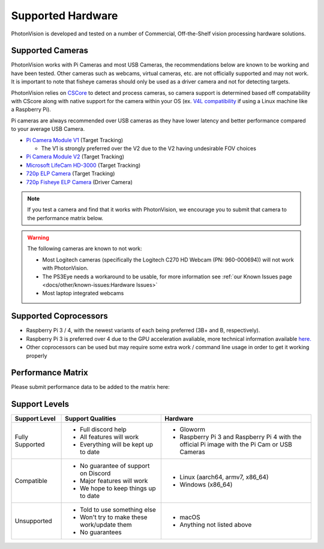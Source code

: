 Supported Hardware
==================

PhotonVision is developed and tested on a number of Commercial, Off-the-Shelf vision processing hardware solutions.

Supported Cameras
-----------------
PhotonVision works with Pi Cameras and most USB Cameras, the recommendations below are known to be working and have been tested. Other cameras such as webcams, virtual cameras, etc. are not officially supported and may not work. It is important to note that fisheye cameras should only be used as a driver camera and not for detecting targets.

PhotonVision relies on `CSCore <https://github.com/wpilibsuite/allwpilib/tree/main/cscore>`_ to detect and process cameras, so camera support is determined based off compatability with CScore along with native support for the camera within your OS (ex. `V4L compatibility <https://en.wikipedia.org/wiki/Video4Linux>`_ if using a Linux machine like a Raspberry Pi).

Pi cameras are always recommended over USB cameras as they have lower latency and better performance compared to your average USB Camera.

* `Pi Camera Module V1 <https://www.amazon.com/gp/product/B07ZZ2K7WP>`_ (Target Tracking)

  * The V1 is strongly preferred over the V2 due to the V2 having undesirable FOV choices

* `Pi Camera Module V2 <https://www.amazon.com/Official-Raspberry-Pi-8-megapixel-XYGStudy/dp/B01G01JJJ0>`_ (Target Tracking)

* `Microsoft LifeCam HD-3000 <https://www.andymark.com/products/microsoft-lifecam-hd-3000-camera>`_ (Target Tracking)

* `720p ELP Camera <https://www.amazon.com/SVPRO-Camera-Module-100degree-Distortion/dp/B07C1KYBYC>`_ (Target Tracking)

* `720p Fisheye ELP Camera <https://www.amazon.com/ELP-Camera-170degree-Megapixel-Security/dp/B00VTINRMK/>`_ (Driver Camera)

.. note:: If you test a camera and find that it works with PhotonVision, we encourage you to submit that camera to the performance matrix below.

.. warning::

    The following cameras are known to not work:
	
    * Most Logitech cameras (specifically the Logitech C270 HD Webcam (PN: 960-000694)) will not work with PhotonVision.

    * The PS3Eye needs a workaround to be usable, for more information see :ref:`our Known Issues page <docs/other/known-issues:Hardware Issues>`

    * Most laptop integrated webcams

Supported Coprocessors
----------------------
* Raspberry Pi 3 / 4, with the newest variants of each being preferred (3B+ and B, respectively).
* Raspberry Pi 3 is preferred over 4 due to the GPU acceleration avaliable, more technical information available `here. <https://www.chiefdelphi.com/t/announcing-gloworm-an-inexpensive-and-open-source-vision-module/386370/61?u=pietroglyph>`_

* Other coprocessors can be used but may require some extra work / command line usage in order to get it working properly 


Performance Matrix
------------------

.. raw:: html 

	<embed>
	
		<iframe src="https://docs.google.com/spreadsheets/d/e/2PACX-1vTojOew2d2NQY4PRA98vjkS1ECZ2YNvods-aOdk2x-Q4aF_7r4mcwlyTe8GjUKmUxEiVgGNnJNhEdyd/pubhtml?gid=1779881081&amp;single=true&amp;widget=true&amp;headers=false" width="760" height="500" frameborder="0" marginheight="0" marginwidth="0">Loading…</iframe>
		
	</embed>

Please submit performance data to be added to the matrix here: 

.. raw:: html

    <embed>
	
	    <iframe src="https://docs.google.com/forms/d/e/1FAIpQLSf5iK3pX0Tn8bxpRYgcTAy4scUu14rUvJqkTyfzoKc-GiV7Vg/viewform?embedded=true" width="760" height="500" frameborder="0" marginheight="0" marginwidth="0">Loading…</iframe>
	
	</embed>


Support Levels
--------------
.. list-table::
   :widths: 15 30 45
   :header-rows: 1

   * - Support Level
     - Support Qualities
     - Hardware
   * - Fully Supported
     -   * Full discord help
         * All features will work
         * Everything will be kept up to date
     -   * Gloworm
         * Raspberry Pi 3 and Raspberry Pi 4 with the official Pi image with the Pi Cam or USB Cameras
   * - Compatible
     -   * No guarantee of support on Discord
         * Major features will work
         * We hope to keep things up to date
     -   * Linux (aarch64, armv7, x86_64)
         * Windows (x86_64)
   * - Unsupported
     -   * Told to use something else
         * Won't try to make these work/update them
         * No guarantees
     -   * macOS
         * Anything not listed above

